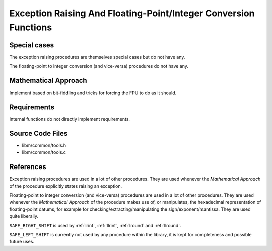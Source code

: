 .. _internal_misc:

Exception Raising And Floating-Point/Integer Conversion Functions
~~~~~~~~~~~~~~~~~~~~~~~~~~~~~~~~~~~~~~~~~~~~~~~~~~~~~~~~~~~~~~~~~

.. c:autodoc:: ../libm/common/tools.h

Special cases
^^^^^^^^^^^^^

The exception raising procedures are themselves special cases but do not have any.

The floating-point to integer conversion (and vice-versa) procedures do not have any.

Mathematical Approach
^^^^^^^^^^^^^^^^^^^^^

Implement based on bit-fiddling and tricks for forcing the FPU to do as it should.

.. Here there be dragons. (TODO)

Requirements
^^^^^^^^^^^^

Internal functions do not directly implement requirements.

Source Code Files
^^^^^^^^^^^^^^^^^

* libm/common/tools.h
* libm/common/tools.c

References
^^^^^^^^^^

Exception raising procedures are used in a lot of other procedures. They are used whenever the `Mathematical Approach` of the procedure explicitly states raising an exception.

Floating-point to integer conversion (and vice-versa) procedures are used in a lot of other procedures. They are used whenever the `Mathematical Approach` of the procedure makes use of, or manipulates, the hexadecimal representation of floating-point datums, for example for checking/extracting/manipulating the sign/exponent/mantissa. They are used quite liberally.

``SAFE_RIGHT_SHIFT`` is used by :ref:`lrint`, :ref:`llrint`, :ref:`lround` and :ref:`llround`.

``SAFE_LEFT_SHIFT`` is currently not used by any procedure within the library, it is kept for completeness and possible future uses.
